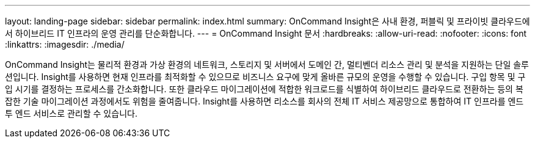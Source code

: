 ---
layout: landing-page 
sidebar: sidebar 
permalink: index.html 
summary: OnCommand Insight은 사내 환경, 퍼블릭 및 프라이빗 클라우드에서 하이브리드 IT 인프라의 운영 관리를 단순화합니다. 
---
= OnCommand Insight 문서
:hardbreaks:
:allow-uri-read: 
:nofooter: 
:icons: font
:linkattrs: 
:imagesdir: ./media/


[role="lead"]
OnCommand Insight는 물리적 환경과 가상 환경의 네트워크, 스토리지 및 서버에서 도메인 간, 멀티벤더 리소스 관리 및 분석을 지원하는 단일 솔루션입니다. Insight를 사용하면 현재 인프라를 최적화할 수 있으므로 비즈니스 요구에 맞게 올바른 규모의 운영을 수행할 수 있습니다. 구입 항목 및 구입 시기를 결정하는 프로세스를 간소화합니다. 또한 클라우드 마이그레이션에 적합한 워크로드를 식별하여 하이브리드 클라우드로 전환하는 등의 복잡한 기술 마이그레이션 과정에서도 위험을 줄여줍니다. Insight를 사용하면 리소스를 회사의 전체 IT 서비스 제공망으로 통합하여 IT 인프라를 엔드 투 엔드 서비스로 관리할 수 있습니다.

